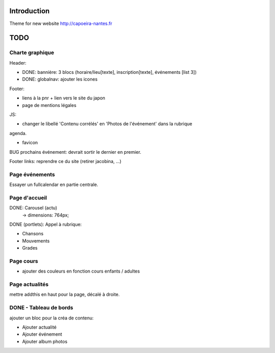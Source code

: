 Introduction
============

Theme for new website http://capoeira-nantes.fr

TODO
====

Charte graphique
----------------

Header:

- DONE: bannière: 3 blocs (horaire/lieu[texte], inscription[texte], événements [list 3])
- DONE: globalnav: ajouter les icones

Footer:

- liens à la pnr + lien vers le site du japon
- page de mentions légales

JS:

- changer le libellé 'Contenu corrélés' en 'Photos de l'événement' dans la rubrique
agenda.

- favicon

BUG prochains événement: devrait sortir le dernier en premier.

Footer links: reprendre ce du site (retirer jacobina, ...)

Page événements
---------------

Essayer un fullcalendar en partie centrale.

Page d'accueil
--------------

DONE: Carousel (actu)
 -> dimensions: 764px;
DONE (portlets): Appel à rubrique:

- Chansons
- Mouvements
- Grades

Page cours
----------

- ajouter des couleurs en fonction cours enfants / adultes

Page actualités
---------------

mettre addthis en haut pour la page, décalé à droite.


DONE - Tableau de bords
-----------------------

ajouter un bloc pour la créa de contenu:

* Ajouter actualité
* Ajouter événement
* Ajouter album photos
